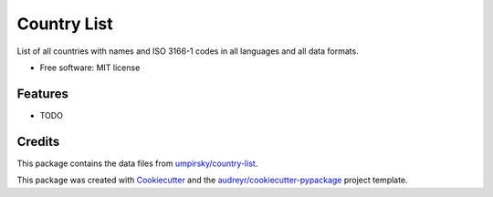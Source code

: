 ============
Country List
============


List of all countries with names and ISO 3166-1 codes in all languages and all data formats.


* Free software: MIT license


Features
--------

* TODO

Credits
-------

This package contains the data files from `umpirsky/country-list`_.

This package was created with Cookiecutter_ and the `audreyr/cookiecutter-pypackage`_ project template.

.. _`umpirsky/country-list`: https://github.com/umpirsky/country-list
.. _Cookiecutter: https://github.com/audreyr/cookiecutter
.. _`audreyr/cookiecutter-pypackage`: https://github.com/audreyr/cookiecutter-pypackage


